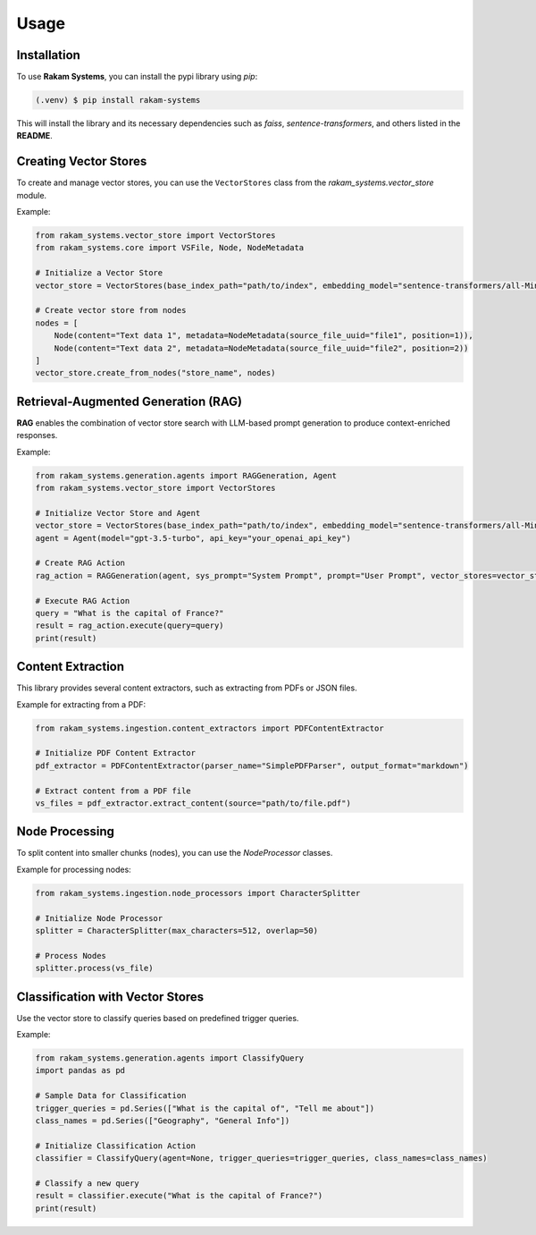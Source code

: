 Usage
=====

.. _installation:

Installation
------------

To use **Rakam Systems**, you can install the pypi library using `pip`:

.. code-block:: console

   (.venv) $ pip install rakam-systems

This will install the library and its necessary dependencies such as `faiss`, `sentence-transformers`, and others listed in the **README**.

Creating Vector Stores
----------------------

To create and manage vector stores, you can use the ``VectorStores`` class from the `rakam_systems.vector_store` module.

Example:

.. code-block:: python

   from rakam_systems.vector_store import VectorStores
   from rakam_systems.core import VSFile, Node, NodeMetadata

   # Initialize a Vector Store
   vector_store = VectorStores(base_index_path="path/to/index", embedding_model="sentence-transformers/all-MiniLM-L6-v2")

   # Create vector store from nodes
   nodes = [
       Node(content="Text data 1", metadata=NodeMetadata(source_file_uuid="file1", position=1)),
       Node(content="Text data 2", metadata=NodeMetadata(source_file_uuid="file2", position=2))
   ]
   vector_store.create_from_nodes("store_name", nodes)

Retrieval-Augmented Generation (RAG)
------------------------------------

**RAG** enables the combination of vector store search with LLM-based prompt generation to produce context-enriched responses.

Example:

.. code-block:: python

   from rakam_systems.generation.agents import RAGGeneration, Agent
   from rakam_systems.vector_store import VectorStores

   # Initialize Vector Store and Agent
   vector_store = VectorStores(base_index_path="path/to/index", embedding_model="sentence-transformers/all-MiniLM-L6-v2")
   agent = Agent(model="gpt-3.5-turbo", api_key="your_openai_api_key")

   # Create RAG Action
   rag_action = RAGGeneration(agent, sys_prompt="System Prompt", prompt="User Prompt", vector_stores=vector_store)

   # Execute RAG Action
   query = "What is the capital of France?"
   result = rag_action.execute(query=query)
   print(result)

Content Extraction
------------------

This library provides several content extractors, such as extracting from PDFs or JSON files.

Example for extracting from a PDF:

.. code-block:: python

   from rakam_systems.ingestion.content_extractors import PDFContentExtractor

   # Initialize PDF Content Extractor
   pdf_extractor = PDFContentExtractor(parser_name="SimplePDFParser", output_format="markdown")

   # Extract content from a PDF file
   vs_files = pdf_extractor.extract_content(source="path/to/file.pdf")

Node Processing
---------------

To split content into smaller chunks (nodes), you can use the `NodeProcessor` classes.

Example for processing nodes:

.. code-block:: python

   from rakam_systems.ingestion.node_processors import CharacterSplitter

   # Initialize Node Processor
   splitter = CharacterSplitter(max_characters=512, overlap=50)

   # Process Nodes
   splitter.process(vs_file)

Classification with Vector Stores
----------------------------------

Use the vector store to classify queries based on predefined trigger queries.

Example:

.. code-block:: python

   from rakam_systems.generation.agents import ClassifyQuery
   import pandas as pd

   # Sample Data for Classification
   trigger_queries = pd.Series(["What is the capital of", "Tell me about"])
   class_names = pd.Series(["Geography", "General Info"])

   # Initialize Classification Action
   classifier = ClassifyQuery(agent=None, trigger_queries=trigger_queries, class_names=class_names)

   # Classify a new query
   result = classifier.execute("What is the capital of France?")
   print(result)

